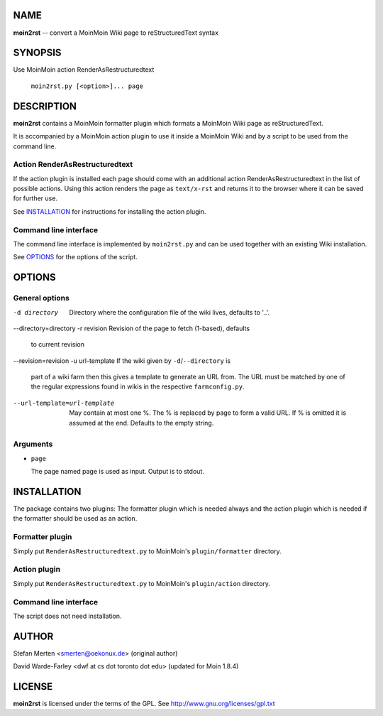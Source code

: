 ====
NAME
====

**moin2rst** -- convert a MoinMoin Wiki page to reStructuredText syntax

========
SYNOPSIS
========

Use MoinMoin action RenderAsRestructuredtext

   ``moin2rst.py [<option>]... page``

===========
DESCRIPTION
===========

**moin2rst** contains a MoinMoin formatter plugin which formats a MoinMoin Wiki page as reStructuredText.

It is accompanied by a MoinMoin action plugin to use it inside a MoinMoin Wiki and by a script to be used from the command line.

Action RenderAsRestructuredtext
-------------------------------

If the action plugin is installed each page should come with an additional action RenderAsRestructuredtext in the list of possible actions. Using this action renders the page as ``text/x-rst`` and returns it to the browser where it can be saved for further use.

See INSTALLATION_ for instructions for installing the action plugin.

Command line interface
----------------------

The command line interface is implemented by ``moin2rst.py`` and can be used together with an existing Wiki installation.

See OPTIONS_ for the options of the script.

=======
OPTIONS
=======

General options
---------------

-d directory                  Directory where the configuration file of the 
                              wiki lives, defaults to '..'. 
--directory=directory
-r revision                   Revision of the page to fetch (1-based), defaults
                              to current revision
--revision=revision           
-u url-template               If the wiki given by ``-d``/``--directory`` is 
                              part of a wiki farm then this gives a template 
                              to generate an URL from. The URL must be matched 
                              by one of the regular expressions found in wikis 
                              in the respective ``farmconfig.py``.
--url-template=url-template   May contain at most one %. The % is replaced by 
                              page to form a valid URL. If % is omitted it is
                              assumed at the end. Defaults to the empty string.

Arguments
---------

* ``page``
  
  The page named page is used as input. Output is to stdout.

============
INSTALLATION
============

The package contains two plugins: The formatter plugin which is needed always and the action plugin which is needed if the formatter should be used as an action.

Formatter plugin
----------------

Simply put ``RenderAsRestructuredtext.py`` to MoinMoin's ``plugin/formatter`` directory.

Action plugin
-------------

Simply put ``RenderAsRestructuredtext.py`` to MoinMoin's ``plugin/action`` directory.

Command line interface
----------------------

The script does not need installation.

======
AUTHOR
======

Stefan Merten <smerten@oekonux.de> (original author)

David Warde-Farley <dwf at cs dot toronto dot edu> (updated for Moin 1.8.4)

=======
LICENSE
=======

**moin2rst** is licensed under the terms of the GPL. See http://www.gnu.org/licenses/gpl.txt
